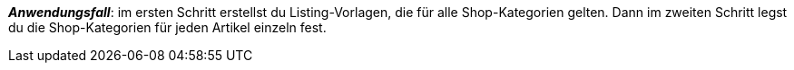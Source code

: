 ifdef::manual[]
Gib die eBay-Shop-Kategorie für diesen Artikel ein.
endif::manual[]

ifdef::import[]
Gib die eBay-Shop-Kategorie für diesen Artikel in die CSV-Datei ein.

*_Standardwert_*: Kein Standardwert

*_Zulässige Importwerte_*: Numerisch

Das Ergebnis des Imports findest du im Backend im Menü: xref:artikel:verzeichnis.adoc#70[Artikel » Artikel » [Artikel öffnen\] » Element: Multi-Channel » Eingabefeld: Shop-Kategorie 1 & 2]

endif::import[]

ifdef::export,catalogue[]
Die eBay-Shop-Kategorie-ID für diesen Artikel.

Entspricht der Option im Menü: xref:artikel:verzeichnis.adoc#70[Artikel » Artikel » [Artikel öffnen\] » Element: Multi-Channel » Eingabefeld: Shop-Kategorie 1 & 2]

endif::export,catalogue[]

*_Anwendungsfall_*: im ersten Schritt erstellst du Listing-Vorlagen, die für alle Shop-Kategorien gelten. Dann im zweiten Schritt legst du die Shop-Kategorien für jeden Artikel einzeln fest.
